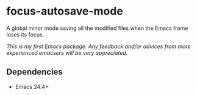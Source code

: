 * focus-autosave-mode [[http://melpa.milkbox.net/#/focus-autosave-mode][file:http://melpa.milkbox.net/packages/focus-autosave-mode-badge.svg]]
  A global minor mode saving all the modified files when the
  Emacs frame loses its focus.

  /This is my first Emacs package. Any feedback and/or advices from
  more experienced emacsers will be very appreciated./
** Dependencies
   - Emacs 24.4+

